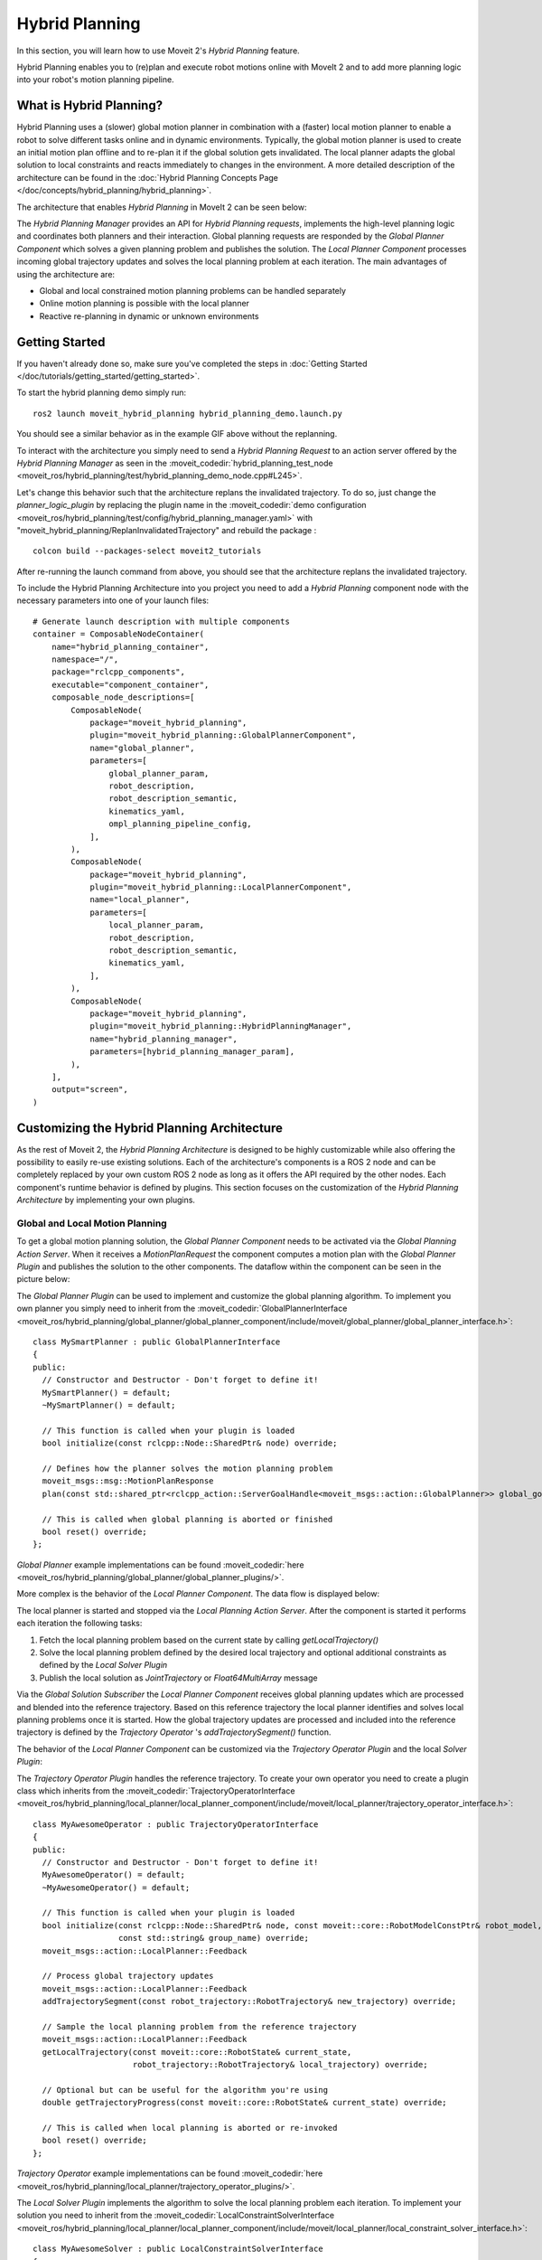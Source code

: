 Hybrid Planning
===============

In this section, you will learn how to use  Moveit 2's *Hybrid Planning* feature.

Hybrid Planning enables you to (re)plan and execute robot motions online with MoveIt 2 and to add more planning logic into your robot's motion planning pipeline.

.. image:: images/replanning_demo.gif
   :width: 500pt

What is Hybrid Planning?
------------------------
Hybrid Planning uses a (slower) global motion planner in combination with a (faster) local motion planner to enable a robot to solve different tasks online and in dynamic environments.
Typically, the global motion planner is used to create an initial motion plan offline and to re-plan it if the global solution gets invalidated. The local planner adapts the global solution to local constraints and reacts immediately to changes in the environment. A more detailed description of the architecture can be found in the :doc:`Hybrid Planning Concepts Page </doc/concepts/hybrid_planning/hybrid_planning>`.

The architecture that enables *Hybrid Planning* in MoveIt 2 can be seen below:

.. image:: images/hybrid_planning_architecture.png
   :width: 700px

The *Hybrid Planning Manager* provides an API for *Hybrid Planning requests*, implements the high-level planning logic and coordinates both planners and their interaction.
Global planning requests are responded by the *Global Planner Component* which solves a given planning problem and publishes the solution. The *Local Planner Component* processes incoming global trajectory updates and solves the local planning problem at each iteration.
The main advantages of using the architecture are:

- Global and local constrained motion planning problems can be handled separately
- Online motion planning is possible with the local planner
- Reactive re-planning in dynamic or unknown environments

Getting Started
---------------
If you haven't already done so, make sure you've completed the steps in :doc:`Getting Started </doc/tutorials/getting_started/getting_started>`.

To start the hybrid planning demo simply run: ::

  ros2 launch moveit_hybrid_planning hybrid_planning_demo.launch.py

You should see a similar behavior as in the example GIF above without the replanning.

To interact with the architecture you simply need to send a *Hybrid Planning Request* to an action server offered by the *Hybrid Planning Manager* as seen in the :moveit_codedir:`hybrid_planning_test_node <moveit_ros/hybrid_planning/test/hybrid_planning_demo_node.cpp#L245>`.

Let's change this behavior such that the architecture replans the invalidated trajectory. To do so, just change the *planner_logic_plugin* by replacing the plugin name in the :moveit_codedir:`demo configuration <moveit_ros/hybrid_planning/test/config/hybrid_planning_manager.yaml>` with "moveit_hybrid_planning/ReplanInvalidatedTrajectory" and rebuild the package : ::

   colcon build --packages-select moveit2_tutorials

After re-running the launch command from above, you should see that the architecture replans the invalidated trajectory.

To include the Hybrid Planning Architecture into you project you need to add a *Hybrid Planning* component node with the necessary parameters into one of your launch files: ::

    # Generate launch description with multiple components
    container = ComposableNodeContainer(
        name="hybrid_planning_container",
        namespace="/",
        package="rclcpp_components",
        executable="component_container",
        composable_node_descriptions=[
            ComposableNode(
                package="moveit_hybrid_planning",
                plugin="moveit_hybrid_planning::GlobalPlannerComponent",
                name="global_planner",
                parameters=[
                    global_planner_param,
                    robot_description,
                    robot_description_semantic,
                    kinematics_yaml,
                    ompl_planning_pipeline_config,
                ],
            ),
            ComposableNode(
                package="moveit_hybrid_planning",
                plugin="moveit_hybrid_planning::LocalPlannerComponent",
                name="local_planner",
                parameters=[
                    local_planner_param,
                    robot_description,
                    robot_description_semantic,
                    kinematics_yaml,
                ],
            ),
            ComposableNode(
                package="moveit_hybrid_planning",
                plugin="moveit_hybrid_planning::HybridPlanningManager",
                name="hybrid_planning_manager",
                parameters=[hybrid_planning_manager_param],
            ),
        ],
        output="screen",
    )

Customizing the Hybrid Planning Architecture
--------------------------------------------
As the rest of Moveit 2, the *Hybrid Planning Architecture* is designed to be highly customizable while also offering the possibility to easily re-use existing solutions. Each of the architecture's components is a ROS 2 node and can be completely replaced by your own custom ROS 2 node as long as it offers the API required by the other nodes. Each component's runtime behavior is defined by plugins. This section focuses on the customization of the *Hybrid Planning Architecture* by implementing your own plugins.

Global and Local Motion Planning
^^^^^^^^^^^^^^^^^^^^^^^^^^^^^^^^
To get a global motion planning solution, the *Global Planner Component* needs to be activated via the *Global Planning Action Server*. When it receives a *MotionPlanRequest* the component computes a motion plan with the *Global Planner Plugin* and publishes the solution to the other components.
The dataflow within the component can be seen in the picture below:

.. image:: images/global_planner_dataflow.png
   :width: 500pt

The *Global Planner Plugin* can be used to implement and customize the global planning algorithm. To implement you own planner you simply need to inherit from the :moveit_codedir:`GlobalPlannerInterface <moveit_ros/hybrid_planning/global_planner/global_planner_component/include/moveit/global_planner/global_planner_interface.h>`: ::

   class MySmartPlanner : public GlobalPlannerInterface
   {
   public:
     // Constructor and Destructor - Don't forget to define it!
     MySmartPlanner() = default;
     ~MySmartPlanner() = default;

     // This function is called when your plugin is loaded
     bool initialize(const rclcpp::Node::SharedPtr& node) override;

     // Defines how the planner solves the motion planning problem
     moveit_msgs::msg::MotionPlanResponse
     plan(const std::shared_ptr<rclcpp_action::ServerGoalHandle<moveit_msgs::action::GlobalPlanner>> global_goal_handle) override;

     // This is called when global planning is aborted or finished
     bool reset() override;
   };

*Global Planner* example implementations can be found :moveit_codedir:`here <moveit_ros/hybrid_planning/global_planner/global_planner_plugins/>`.

More complex is the behavior of the *Local Planner Component*. The data flow is displayed below:

.. image:: images/local_planner_dataflow.png
   :width: 500pt


The local planner is started and stopped via the *Local Planning Action Server*. After the component is started it performs each iteration the following tasks:

1. Fetch the local planning problem based on the current state by calling *getLocalTrajectory()*
2. Solve the local planning problem defined by the desired local trajectory and optional additional constraints as defined by the *Local Solver Plugin*
3. Publish the local solution as *JointTrajectory* or *Float64MultiArray* message

Via the *Global Solution Subscriber* the *Local Planner Component* receives global planning updates which are processed and blended into the reference trajectory. Based on this reference trajectory the local planner identifies and solves local planning problems once it is started. How the global trajectory updates are processed and included into the reference trajectory is defined by the *Trajectory Operator* 's *addTrajectorySegment()* function.

The behavior of the *Local Planner Component* can be customized via the *Trajectory Operator Plugin* and the local *Solver Plugin*:

The *Trajectory Operator Plugin* handles the reference trajectory. To create your own operator you need to create a plugin class which inherits from the :moveit_codedir:`TrajectoryOperatorInterface <moveit_ros/hybrid_planning/local_planner/local_planner_component/include/moveit/local_planner/trajectory_operator_interface.h>`: ::

   class MyAwesomeOperator : public TrajectoryOperatorInterface
   {
   public:
     // Constructor and Destructor - Don't forget to define it!
     MyAwesomeOperator() = default;
     ~MyAwesomeOperator() = default;

     // This function is called when your plugin is loaded
     bool initialize(const rclcpp::Node::SharedPtr& node, const moveit::core::RobotModelConstPtr& robot_model,
                     const std::string& group_name) override;
     moveit_msgs::action::LocalPlanner::Feedback

     // Process global trajectory updates
     moveit_msgs::action::LocalPlanner::Feedback
     addTrajectorySegment(const robot_trajectory::RobotTrajectory& new_trajectory) override;

     // Sample the local planning problem from the reference trajectory
     moveit_msgs::action::LocalPlanner::Feedback
     getLocalTrajectory(const moveit::core::RobotState& current_state,
                        robot_trajectory::RobotTrajectory& local_trajectory) override;

     // Optional but can be useful for the algorithm you're using
     double getTrajectoryProgress(const moveit::core::RobotState& current_state) override;

     // This is called when local planning is aborted or re-invoked
     bool reset() override;
   };

*Trajectory Operator* example implementations can be found :moveit_codedir:`here <moveit_ros/hybrid_planning/local_planner/trajectory_operator_plugins/>`.

The *Local Solver Plugin* implements the algorithm to solve the local planning problem each iteration. To implement your solution you need to inherit from the :moveit_codedir:`LocalConstraintSolverInterface <moveit_ros/hybrid_planning/local_planner/local_planner_component/include/moveit/local_planner/local_constraint_solver_interface.h>`: ::

   class MyAwesomeSolver : public LocalConstraintSolverInterface
   {
   public:
     // Constructor and Destructor - Don't forget to define it!
     MyAwesomeSolver() = default;
     ~MyAwesomeSolver() = default;

     // This function is called when your plugin is loaded
     bool initialize(const rclcpp::Node::SharedPtr& node,
                     const planning_scene_monitor::PlanningSceneMonitorPtr& planning_scene_monitor,
                     const std::string& group_name) override;

     // This is called when the local planning is aborted or re-invoked
     bool reset() override;

     // Within this function the local planning problem is solved.
     // Conversation into the configured msg type is handled by the local planner component
     moveit_msgs::action::LocalPlanner::Feedback
     solve(const robot_trajectory::RobotTrajectory& local_trajectory,
           const std::shared_ptr<const moveit_msgs::action::LocalPlanner::Goal> local_goal,
           trajectory_msgs::msg::JointTrajectory& local_solution) override;
   };

*Local Constraint Solver* example implementations can be found :moveit_codedir:`here <moveit_ros/hybrid_planning/local_planner/local_constraint_solver_plugins/>`.

Both plugins receive a shared pointer to the ROS 2 node when they get initialized which can be used to create additional custom ROS 2 communication interfaces for example to subscribe to an additional sensor source.

Planning Logic and Reactive Behavior
^^^^^^^^^^^^^^^^^^^^^^^^^^^^^^^^^^^^
Besides the possibility to combine global and local motion planner, this architecture enables the robot to react online to events. You can customize this behavior with the *Planning Logic Plugin*. A simple example for a *Hybrid Planner Logic* can be seen in the next figure:

.. image:: images/logical_flow.png
   :width: 500pt

Events are discrete signals that trigger a callback function within the *Hybrid Planning Manager*. ROS 2 action feedback, action results and topics are used as event channels. Important to mention is, that the action feedback from the planner nodes to the *Hybrid Planning Manager* is **not** used to return feedback but to trigger reactions to events that occur while an action is active.
An example would be an unforeseen collision object during the online local planning: The *Local Planner Component* sends a "collision object ahead" event message via the action feedback channel to the *Hybrid Planning Manager* but whether the current local planning action is aborted or just the reference trajectory updated is decided by the *Planner Logic Plugin* in the *Hybrid Planning Manager*.

The callback function an event channel in the *Hybrid Planning Manager* looks like this: ::

  // Local planner action feedback callback
  local_goal_options.feedback_callback =
      [this](rclcpp_action::ClientGoalHandle<moveit_msgs::action::LocalPlanner>::SharedPtr /*unused*/,
             const std::shared_ptr<const moveit_msgs::action::LocalPlanner::Feedback> local_planner_feedback) {

        // Call the planner plugin's react function with a given event string
        ReactionResult reaction_result = planner_logic_instance_->react(local_planner_feedback->feedback);

        // If the reaction is not successful, the whole hybrid planning action is aborted
        if (reaction_result.error_code.val != moveit_msgs::msg::MoveItErrorCodes::SUCCESS)
        {
          auto result = std::make_shared<moveit_msgs::action::HybridPlanning::Result>();
          result->error_code.val = reaction_result.error_code.val;
          result->error_message = reaction_result.error_message;
          hybrid_planning_goal_handle_->abort(result);
          RCLCPP_ERROR(LOGGER, "Hybrid Planning Manager failed to react to  '%s'", reaction_result.event.c_str());
        }
      };

To create you own *Planner Logic Plugin* you need inherit from the :moveit_codedir:`PlannerLogicInterface <moveit_ros/hybrid_planning/hybrid_planning_manager/hybrid_planning_manager_component/include/moveit/hybrid_planning_manager/planner_logic_interface.h>`: ::

   class MyCunningLogic : public PlannerLogicInterface
   {
   public:
     // Brief constructor and destructor
     MyCunningLogic() = default;
     ~MyCunningLogic() = default;

     // The plugin needs a shared pointer to the hybrid planning manager to access its member functions like planGlobalTrajectory()
     bool initialize(const std::shared_ptr<moveit_hybrid_planning::HybridPlanningManager>& hybrid_planning_manager) override;

     // This function can be used to implement reaction to some default Hybrid Planning events
     ReactionResult react(const BasicHybridPlanningEvent& event) override;

     // Here are reactions to custom events encoded as string implemented
     ReactionResult react(const std::string& event) override;
   };

A possible implementation of the *react()* function could contain a switch-case statement that maps events to actions like in the :moveit_codedir:`example logic plugins<moveit_ros/hybrid_planning/hybrid_planning_manager/hybrid_planning_manager_component/include/moveit/hybrid_planning_manager/planner_logic_interface.h>`.
